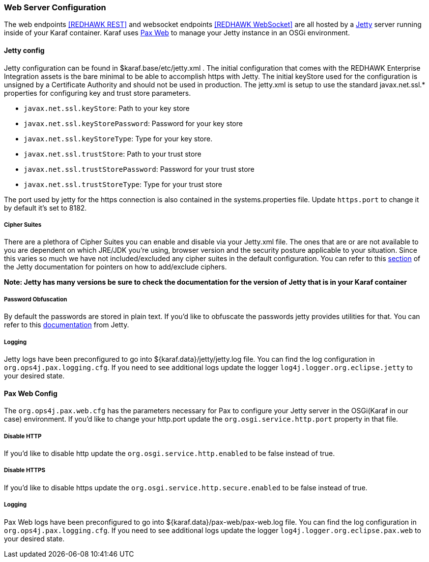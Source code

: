 === Web Server Configuration

The web endpoints <<REDHAWK REST>> and websocket endpoints <<REDHAWK WebSocket>> are all hosted by a http://www.eclipse.org/jetty/documentation/[Jetty] server running inside of your Karaf container. Karaf uses https://ops4j1.jira.com/wiki/display/paxweb/Pax+Web[Pax Web] to manage your Jetty instance in an OSGi environment. 

==== Jetty config

Jetty configuration can be found in $karaf.base/etc/jetty.xml . The initial configuration that comes with the REDHAWK Enterprise Integration assets is the bare minimal to be able to accomplish https with Jetty. The initial keyStore used for the configuration is unsigned by a Certificate Authority and should not be used in production. The jetty.xml is setup to use the standard javax.net.ssl.* properties for configuring key and trust store parameters.

* `javax.net.ssl.keyStore`: Path to your key store
* `javax.net.ssl.keyStorePassword`: Password for your key store
* `javax.net.ssl.keyStoreType`: Type for your key store. 
* `javax.net.ssl.trustStore`: Path to your trust store
* `javax.net.ssl.trustStorePassword`: Password for your trust store
* `javax.net.ssl.trustStoreType`: Type for your trust store

The port used by jetty for the https connection is also contained in the systems.properties file. Update `https.port` to change it by default it's set to 8182. 

===== Cipher Suites

There are a plethora of Cipher Suites you can enable and disable via your Jetty.xml file. The ones that are or are not available to you are dependent on which JRE/JDK you're using, browser version and the security posture applicable to your situation. Since this varies so much we have not included/excluded any cipher suites in the default configuration. You can refer to this https://www.eclipse.org/jetty/documentation/9.4.6.v20170531/configuring-ssl.html#configuring-sslcontextfactory-cipherSuites[section] of the Jetty documentation for pointers on how to add/exclude ciphers. 

*Note: Jetty has many versions be sure to check the documentation for the version of Jetty that is in your Karaf container*

===== Password Obfuscation

By default the passwords are stored in plain text. If you'd like to obfuscate the passwords jetty provides utilities for that. You can refer to this http://www.eclipse.org/jetty/documentation/9.4.x/configuring-security-secure-passwords.html[documentation] from Jetty.

===== Logging

Jetty logs have been preconfigured to go into ${karaf.data}/jetty/jetty.log file. You can find the log configuration in `org.ops4j.pax.logging.cfg`. If you need to see additional logs update the logger `log4j.logger.org.eclipse.jetty` to your desired state. 

==== Pax Web Config

The `org.ops4j.pax.web.cfg` has the parameters necessary for Pax to configure your Jetty server in the OSGi(Karaf in our case) environment. If you'd like to change your http.port update the `org.osgi.service.http.port` property in that file. 

===== Disable HTTP

If you'd like to disable http update the `org.osgi.service.http.enabled` to be false instead of true.

===== Disable HTTPS

If you'd like to disable https update the `org.osgi.service.http.secure.enabled` to be false instead of true.

===== Logging

Pax Web logs have been preconfigured to go into ${karaf.data}/pax-web/pax-web.log file. You can find the log configuration in `org.ops4j.pax.logging.cfg`. If you need to see additional logs update the logger `log4j.logger.org.eclipse.pax.web` to your desired state. 
